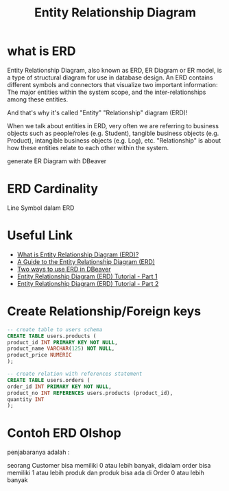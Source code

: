 #+TITLE: Entity Relationship Diagram

* what is ERD

Entity Relationship Diagram, also known as ERD, ER Diagram or ER model, is a type of structural diagram for use in database design. An ERD contains different symbols and connectors that visualize two important information: The major entities within the system scope, and the inter-relationships among these entities.

And that's why it's called "Entity" "Relationship" diagram (ERD)!

When we talk about entities in ERD, very often we are referring to business objects such as people/roles (e.g. Student), tangible business objects (e.g. Product), intangible business objects (e.g. Log), etc. "Relationship" is about how these entities relate to each other within the system. 

[[https://cdn-images.visual-paradigm.com/guide/data-modeling/what-is-erd/02-er-diagram-depicts-business-entities-relationships.png]]

generate ER Diagram with DBeaver
* ERD Cardinality

Line Symbol dalam ERD

[[file:media/erd-cardinality.png]]

* Useful Link
  - [[https://www.visual-paradigm.com/guide/data-modeling/what-is-entity-relationship-diagram/;WWWSESSIONID=AC83402241AE48647CFED490288FC234.www1][What is Entity Relationship Diagram (ERD)?]]
  - [[https://www.databasestar.com/entity-relationship-diagram][A Guide to the Entity Relationship Diagram (ERD)]]
  - [[https://dbeaver.com/2022/06/30/two-ways-to-use-erd-in-dbeaver/][Two ways to use ERD in DBeaver]]
  - [[https://www.youtube.com/watch?v=QpdhBUYk7Kk][Entity Relationship Diagram (ERD) Tutorial - Part 1]]
  - [[https://www.youtube.com/watch?v=-CuY5ADwn24][Entity Relationship Diagram (ERD) Tutorial - Part 2]]
* Create Relationship/Foreign keys

#+BEGIN_SRC sql
-- create table to users schema
CREATE TABLE users.products (
product_id INT PRIMARY KEY NOT NULL,
product_name VARCHAR(125) NOT NULL,
product_price NUMERIC
);

-- create relation with references statement
CREATE TABLE users.orders (
order_id INT PRIMARY KEY NOT NULL,
product_no INT REFERENCES users.products (product_id),
quantity INT
);
#+END_SRC

[[file:media/kawahedu-users-products.png]]
* Contoh ERD Olshop

[[file:media/erd-olshop.png]]

penjabaranya adalah :

seorang Customer bisa memiliki 0 atau lebih banyak, didalam order bisa memiliki 1 atau lebih produk dan produk bisa ada di Order 0 atau lebih banyak  
